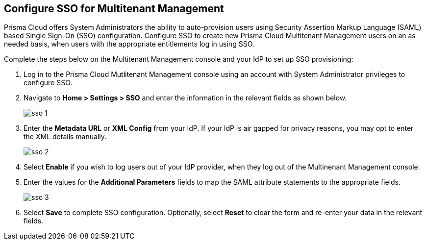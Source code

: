 == Configure SSO for Multitenant Management

Prisma Cloud offers System Administrators the ability to auto-provision users using Security Assertion Markup Language (SAML) based Single Sign-On (SSO) configuration. Configure SSO to create new Prisma Cloud Multitenant Management users on an as needed basis, when users with the appropriate entitlements log in using SSO. 

Complete the steps below on the Multitenant Management console and your IdP to set up SSO provisioning:

[.procedure]
. Log in to the Prisma Cloud Mutlitenant Management console using an account with System Administrator privileges to configure SSO.

. Navigate to *Home > Settings > SSO* and enter the information in the relevant fields as shown below.
+
image::mssp/sso-1.png[]
+
. Enter the *Metadata URL* or *XML Config* from your IdP. If your IdP is air gapped for privacy reasons, you may opt to enter the XML details manually.
+
image::mssp/sso-2.png[]
+
. Select *Enable* if you wish to log users out of your IdP provider, when they log out of the Multinenant Management console.

. Enter the values for the *Additional Parameters* fields to map the SAML attribute statements to the appropriate fields.
+
image::mssp/sso-3.png[]
+
. Select *Save* to complete SSO configuration. Optionally, select *Reset* to clear the form and re-enter your data in the relevant fields.